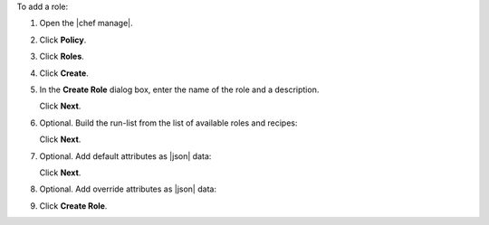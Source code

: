 .. The contents of this file may be included in multiple topics (using the includes directive).
.. The contents of this file should be modified in a way that preserves its ability to appear in multiple topics.


To add a role:

#. Open the |chef manage|.
#. Click **Policy**.
#. Click **Roles**.
#. Click **Create**.
#. In the **Create Role** dialog box, enter the name of the role and a description.

   .. image:: ../../images/step_manage_webui_policy_role_add.png

   Click **Next**.
#. Optional. Build the run-list from the list of available roles and recipes:

   .. image:: ../../images/step_manage_webui_policy_role_add_run_list.png

   Click **Next**.
#. Optional. Add default attributes as |json| data:

   .. image:: ../../images/step_manage_webui_policy_role_add_default_attribute.png

   Click **Next**.
#. Optional. Add override attributes as |json| data:

   .. image:: ../../images/step_manage_webui_policy_role_add_override_attribute.png

#. Click **Create Role**.
